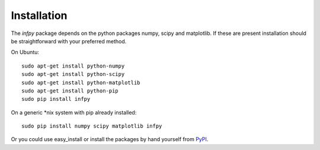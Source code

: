 ..
.. Copyright John Reid 2012
..
.. This is a reStructuredText document. If you are reading this in text format, it can be 
.. converted into a more readable format by using Docutils_ tools such as rst2html.
..

.. _Docutils: http://docutils.sourceforge.net/docs/user/tools.html



Installation
============

The *infpy* package depends on the python packages numpy, scipy and matplotlib.
If these are present installation should be straightforward
with your preferred method.

On Ubuntu::

    sudo apt-get install python-numpy
    sudo apt-get install python-scipy
    sudo apt-get install python-matplotlib
    sudo apt-get install python-pip
    sudo pip install infpy

On a generic *nix system with pip already installed::

    sudo pip install numpy scipy matplotlib infpy
    
Or you could use easy_install or install the packages by hand yourself from PyPI__.

.. __: http://pypi.python.org/pypi

    
    